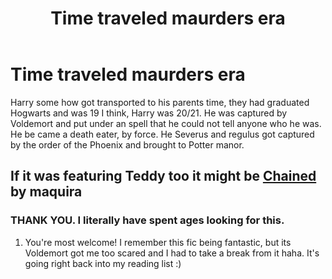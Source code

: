 #+TITLE: Time traveled maurders era

* Time traveled maurders era
:PROPERTIES:
:Author: Hannah2510
:Score: 2
:DateUnix: 1609018003.0
:DateShort: 2020-Dec-27
:FlairText: What's That Fic?
:END:
Harry some how got transported to his parents time, they had graduated Hogwarts and was 19 I think, Harry was 20/21. He was captured by Voldemort and put under an spell that he could not tell anyone who he was. He be came a death eater, by force. He Severus and regulus got captured by the order of the Phoenix and brought to Potter manor.


** If it was featuring Teddy too it might be [[http://archiveofourown.org/works/14403330/chapters/33262935][Chained]] by maquira
:PROPERTIES:
:Author: croisillon
:Score: 2
:DateUnix: 1609019072.0
:DateShort: 2020-Dec-27
:END:

*** THANK YOU. I literally have spent ages looking for this.
:PROPERTIES:
:Author: Hannah2510
:Score: 2
:DateUnix: 1609029929.0
:DateShort: 2020-Dec-27
:END:

**** You're most welcome! I remember this fic being fantastic, but its Voldemort got me too scared and I had to take a break from it haha. It's going right back into my reading list :)
:PROPERTIES:
:Author: croisillon
:Score: 1
:DateUnix: 1609074699.0
:DateShort: 2020-Dec-27
:END:
